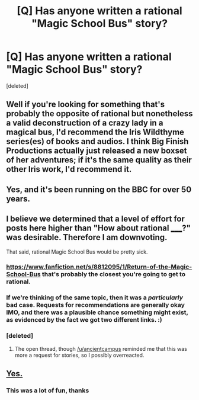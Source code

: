 #+TITLE: [Q] Has anyone written a rational "Magic School Bus" story?

* [Q] Has anyone written a rational "Magic School Bus" story?
:PROPERTIES:
:Score: 0
:DateUnix: 1439591629.0
:DateShort: 2015-Aug-15
:END:
[deleted]


** Well if you're looking for something that's probably the opposite of rational but nonetheless a valid deconstruction of a crazy lady in a magical bus, I'd recommend the Iris Wildthyme series(es) of books and audios. I think Big Finish Productions actually just released a new boxset of her adventures; if it's the same quality as their other Iris work, I'd recommend it.
:PROPERTIES:
:Score: 3
:DateUnix: 1439646643.0
:DateShort: 2015-Aug-15
:END:


** Yes, and it's been running on the BBC for over 50 years.
:PROPERTIES:
:Author: DeValia
:Score: 2
:DateUnix: 1441373867.0
:DateShort: 2015-Sep-04
:END:


** I believe we determined that a level of effort for posts here higher than "How about rational _____?" was desirable. Therefore I am downvoting.

That said, rational Magic School Bus would be pretty sick.
:PROPERTIES:
:Author: Transfuturist
:Score: 5
:DateUnix: 1439593978.0
:DateShort: 2015-Aug-15
:END:

*** [[https://www.fanfiction.net/s/8812095/1/Return-of-the-Magic-School-Bus]] that's probably the closest you're going to get to rational.
:PROPERTIES:
:Author: nerdguy1138
:Score: 3
:DateUnix: 1439616788.0
:DateShort: 2015-Aug-15
:END:


*** If we're thinking of the same topic, then it was a /particularly/ bad case. Requests for recommendations are generally okay IMO, and there was a plausible chance something might exist, as evidenced by the fact we got two different links. :)
:PROPERTIES:
:Author: ancientcampus
:Score: 3
:DateUnix: 1439773356.0
:DateShort: 2015-Aug-17
:END:


*** [deleted]
:PROPERTIES:
:Score: 1
:DateUnix: 1441605047.0
:DateShort: 2015-Sep-07
:END:

**** The open thread, though [[/u/ancientcampus]] reminded me that this was more a request for stories, so I possibly overreacted.
:PROPERTIES:
:Author: Transfuturist
:Score: 2
:DateUnix: 1441609167.0
:DateShort: 2015-Sep-07
:END:


** [[https://www.youtube.com/watch?v=nDjz5qHIzsc][Yes.]]
:PROPERTIES:
:Score: 2
:DateUnix: 1439596364.0
:DateShort: 2015-Aug-15
:END:

*** This was a lot of fun, thanks
:PROPERTIES:
:Author: ancientcampus
:Score: 2
:DateUnix: 1439773411.0
:DateShort: 2015-Aug-17
:END:
